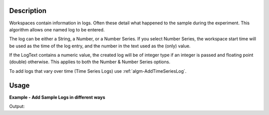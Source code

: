 .. algorithm::

.. summary::

.. alias::

.. properties::

Description
-----------

Workspaces contain information in logs. Often these detail what happened
to the sample during the experiment. This algorithm allows one named log
to be entered.

The log can be either a String, a Number, or a Number Series. If you
select Number Series, the workspace start time will be used as the time
of the log entry, and the number in the text used as the (only) value.

If the LogText contains a numeric value, the created log will be of
integer type if an integer is passed and floating point (double)
otherwise. This applies to both the Number & Number Series options.

To add logs that vary over time (Time Series Logs) use :ref:`algm-AddTimeSeriesLog`.

Usage
-----

**Example - Add Sample Logs in different ways**

.. testcode:: AddSampleLogExample

   # Create a host workspace
   demo_ws = CreateWorkspace(DataX=range(0,3), DataY=(0,2))

   # Add sample logs
   AddSampleLog(Workspace=demo_ws, LogName='x', LogText='hello world', LogType='String')
   AddSampleLog(Workspace=demo_ws, LogName='y', LogText='1', LogType='Number')
   AddSampleLog(Workspace=demo_ws, LogName='z', LogText='2', LogType='Number Series')

   # Fetch the generated logs
   run = demo_ws.getRun()
   log_x = run.getLogData('x')
   log_y = run.getLogData('y')
   log_z = run.getLogData('z')

   # Print the log values
   print log_x.value
   print log_y.value
   print log_z.value

Output:

.. testoutput:: AddSampleLogExample 

  hello world
  1
  [2]


.. categories::

.. sourcelink::